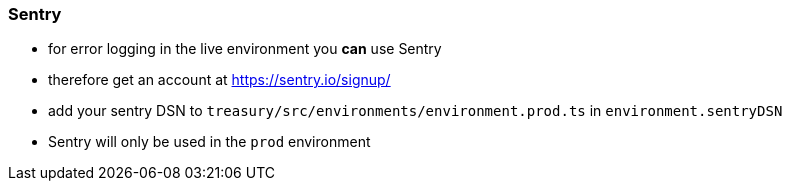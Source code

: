 === Sentry
* for error logging in the live environment you *can* use Sentry
* therefore get an account at https://sentry.io/signup/
* add your sentry DSN to `treasury/src/environments/environment.prod.ts` in `environment.sentryDSN`
* Sentry will only be used in the `prod` environment

